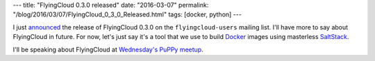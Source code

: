 ---
title: "FlyingCloud 0.3.0 released"
date: "2016-03-07"
permalink: "/blog/2016/03/07/FlyingCloud_0_3_0_Released.html"
tags: [docker, python]
---



I just announced_ the release of FlyingCloud 0.3.0
on the ``flyingcloud-users`` mailing list.
I'll have more to say about FlyingCloud in future.
For now, let's just say it's a tool that we use to build
`Docker <http://docker.com>`_ images using masterless `SaltStack <http://saltstack.com/>`_.

I'll be speaking about FlyingCloud at `Wednesday's PuPPy meetup`_.

.. _announced:
    https://groups.google.com/forum/#!topic/flyingcloud-users/eqc9LrNbcXA
.. _Wednesday's PuPPy meetup:
    http://www.meetup.com/PSPPython/events/228878102/

.. _permalink:
    /blog/2016/03/07/FlyingCloud_0_3_0_Released.html
